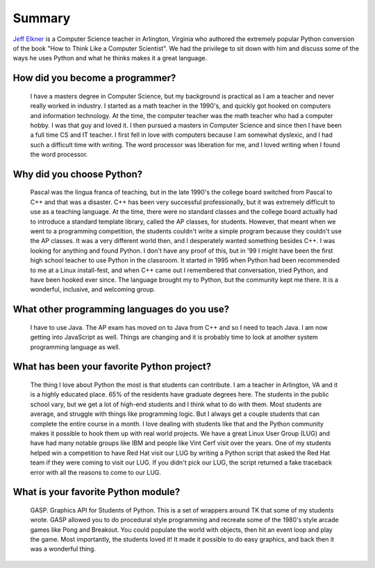 .. title: Jeff Elkner Interview
.. slug: jeff-elkner-interview
.. date: 2015-09-07 16:41:10 UTC-10:00
.. tags: inteviews, Jeff Elkner, python
.. category: interviews
.. link:
.. description: An interview with Jeff Elkner
.. type: text

Summary
=======
`Jeff Elkner`_ is a Computer Science teacher in Arlington, Virginia who authored the extremely popular Python conversion of the book "How to Think Like a Computer Scientist". We had the privilege to sit down with him and discuss some of the ways he uses Python and what he thinks makes it a great language.

.. TEASER_END

How did you become a programmer?
--------------------------------
  I have a masters degree in Computer Science, but my background is practical as I am a teacher and never really worked in industry. I started as a math teacher in the 1990's, and quickly got hooked on computers and information technology. At the time, the computer teacher was the math teacher who had a computer hobby. I was that guy and loved it. I then pursued a masters in Computer Science and since then I have been a full time CS and IT teacher. I first fell in love with computers because I am somewhat dyslexic, and I had such a difficult time with writing. The word processor was liberation for me, and I loved writing when I found the word processor.

Why did you choose Python?
--------------------------
  Pascal was the lingua franca of teaching, but in the late 1990's the college board switched from Pascal to C++ and that was a disaster. C++ has been very successful professionally, but it was extremely difficult to use as a teaching language. At the time, there were no standard classes and the college board actually had to introduce a standard template library, called the AP classes, for students. However, that meant when we went to a programming competition, the students couldn't write a simple program because they couldn't use the AP classes. It was a very different world then, and I desperately wanted something besides C++. I was looking for anything and found Python. I don't have any proof of this, but in '99 I might have been the first high school teacher to use Python in the classroom. It started in 1995 when Python had been recommended to me at a Linux install-fest, and when C++ came out I remembered that conversation, tried Python, and have been hooked ever since. The language brought my to Python, but the community kept me there. It is a wonderful, inclusive, and welcoming group.

What other programming languages do you use?
--------------------------------------------
  I have to use Java. The AP exam has moved on to Java from C++ and so I need to teach Java. I am now getting into JavaScript as well. Things are changing and it is probably time to look at another system programming language as well.

What has been your favorite Python project?
-------------------------------------------
  The thing I love about Python the most is that students can contribute. I am a teacher in Arlington, VA and  it is a highly educated place. 65% of the residents have graduate degrees here. The students in the public school vary, but we get a lot of high-end students and I think what to do with them. Most students are average, and struggle with things like programming logic. But I always get a couple students that can complete the entire course in a month. I love dealing with students like that and the Python community makes it possible to hook them up with real world projects.
  We have a great Linux User Group (LUG) and have had many notable groups like IBM and people like Vint Cerf visit over the years. One of my students helped win a competition to have Red Hat visit our LUG by writing a Python script that asked the Red Hat team if they were coming to visit our LUG. If you didn't pick our LUG, the script returned a fake traceback error with all the reasons to come to our LUG.

What is your favorite Python module?
------------------------------------
  GASP. Graphics API for Students of Python. This is a set of wrappers around TK that some of my students wrote. GASP allowed you to do procedural style programming and recreate some of the 1980's style arcade games like Pong and Breakout. You could populate the world with objects, then hit an event loop and play the game. Most importantly, the students loved it! It made it possible to do easy graphics, and back then it was a wonderful thing.

.. _Jeff Elkner: http://www.elkner.net/
